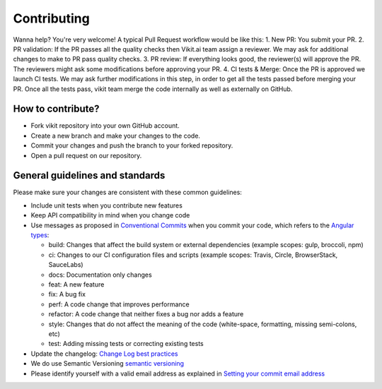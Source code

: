 .. .. _contributing:

============
Contributing
============

Wanna help? You're very welcome! A typical Pull Request workflow would be like this:
1. New PR: You submit your PR.
2. PR validation: If the PR passes all the quality checks then Vikit.ai team assign a reviewer. We may ask for additional changes to make to PR pass quality checks.
3. PR review: If everything looks good, the reviewer(s) will approve the PR. The reviewers might ask some modifications before approving your PR.
4. CI tests & Merge: Once the PR is approved we launch CI tests. We may ask further modifications in this step, in order to get all the tests passed before merging your PR. Once all the tests pass, vikit team merge the code internally as well as externally on GitHub.

How to contribute?
------------------
- Fork vikit repository into your own GitHub account.
- Create a new branch and make your changes to the code.
- Commit your changes and push the branch to your forked repository.
- Open a pull request on our repository.

General guidelines and standards
--------------------------------
Please make sure your changes are consistent with these common guidelines:

- Include unit tests when you contribute new features
- Keep API compatibility in mind when you change code 
- Use messages as proposed in `Conventional Commits <https://www.conventionalcommits.org/en/v1.0.0/>`_ when you commit your code, which refers to the `Angular types <https://github.com/angular/angular/blob/22b96b9/CONTRIBUTING.md#-commit-message-guidelines>`_:

  - build: Changes that affect the build system or external dependencies (example scopes: gulp, broccoli, npm)
  - ci: Changes to our CI configuration files and scripts (example scopes: Travis, Circle, BrowserStack, SauceLabs)
  - docs: Documentation only changes
  - feat: A new feature
  - fix: A bug fix
  - perf: A code change that improves performance
  - refactor: A code change that neither fixes a bug nor adds a feature
  - style: Changes that do not affect the meaning of the code (white-space, formatting, missing semi-colons, etc)
  - test: Adding missing tests or correcting existing tests

- Update the changelog: `Change Log best practices <https://keepachangelog.com/en/0.3.0/>`_
- We do use Semantic Versioning `semantic versioning <https://semver.org/>`_
- Please identify yourself with a valid email address as explained in `Setting your commit email address <https://docs.github.com/en/account-and-profile/setting-up-and-managing-your-personal-account-on-github/managing-email-preferences/setting-your-commit-email-address>`_
